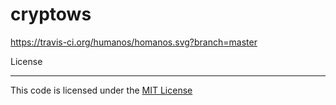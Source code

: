 * cryptows


[[https://travis-ci.org/dimitar-petrov/cryptows][https://travis-ci.org/humanos/homanos.svg?branch=master]]


License
-------

This code is licensed under the [[https://github.com/humanos/humanos/blob/master/LICENSE][MIT License]]
